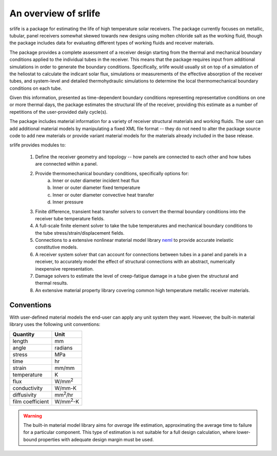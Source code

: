 An overview of srlife
=====================

srlife is a package for estimating the life of high temperature solar receivers.
The package currently focuses on metallic, tubular, panel receivers somewhat
skewed towards new designs using molten chloride salt as the working fluid,
though the package includes data for evaluating different types of working
fluids and receiver materials.

The package provides a complete assessment of a receiver design starting
from the thermal and mechanical boundary conditions applied to the 
individual tubes in the receiver.  This means that the package requires
input from additional simulations in order to generate the boundary conditions.
Specifically, srlife would usually sit on top of a simulation of the
heliostat to calculate the indicant solar flux, simulations or
measurements of the effective absorption of the receiver tubes, and system-level
and detailed thermohydraulic simulations to determine the local 
thermomechanical boundary conditions on each tube.  

Given this information, presented as time-dependent boundary 
conditions representing representative conditions on one or more
thermal days, the package estimates the structural life of the 
receiver, providing this estimate as a number of repetitions of the
user-provided daily cycle(s).

The package includes material information for a variety of 
receiver structural materials and working fluids.  The user can
add additional material models by manipulating a fixed XML file format --
they do not need to alter the package source code to add new materials or
provide variant material models for the materials already included in the 
base release.

srlife provides modules to:

   1. Define the receiver geometry and topology -- how panels are connected to each other and how tubes are connected within a panel.
   2. Provide thermomechanical boundary conditions, specifically options for:
         a. Inner or outer diameter incident heat flux
         b. Inner or outer diameter fixed temperature
         c. Inner or outer diameter convective heat transfer
         d. Inner pressure
   3. Finite difference, transient heat transfer solvers to convert the thermal boundary conditions into the receiver tube temperature fields.
   4. A full-scale finite element solver to take the tube temperatures and mechanical boundary conditions to the tube stress/strain/displacement fields.
   5. Connections to a extensive nonlinear material model library `neml <https://github.com/Argonne-National-Laboratory/neml>`_ to provide accurate inelastic constitutive models.
   6. A receiver system solver that can account for connections between tubes in a panel and panels in a receiver, to accurately model the effect of structural connections with an abstract, numerically inexpensive representation.
   7. Damage solvers to estimate the level of creep-fatigue damage in a tube given the structural and thermal results.
   8. An extensive material property library covering common high temperature metallic receiver materials.

Conventions
-----------

With user-defined material models the end-user can apply any unit system they want.  However, the built-in material library uses the following unit conventions:

+------------------+-------------------+
| Quantity         | Unit              |
+==================+===================+
| length           | mm                |
+------------------+-------------------+
| angle            | radians           |
+------------------+-------------------+
| stress           | MPa               |
+------------------+-------------------+
| time             | hr                |
+------------------+-------------------+
| strain           | mm/mm             |
+------------------+-------------------+
| temperature      | K                 |
+------------------+-------------------+
| flux             | W/mm\ :sup:`2`    |
+------------------+-------------------+
| conductivity     | W/mm-K            |
+------------------+-------------------+
| diffusivity      | mm\ :sup:`2`\ /hr |
+------------------+-------------------+
| film coefficient | W/mm\ :sup:`2`-K  |
+------------------+-------------------+

.. warning::

   The built-in material model library aims for *average* life estimation,
   approximating the average time to failure for a particular component.
   This type of estimation is not suitable for a full design calculation, 
   where lower-bound properties with adequate design margin must be used.
